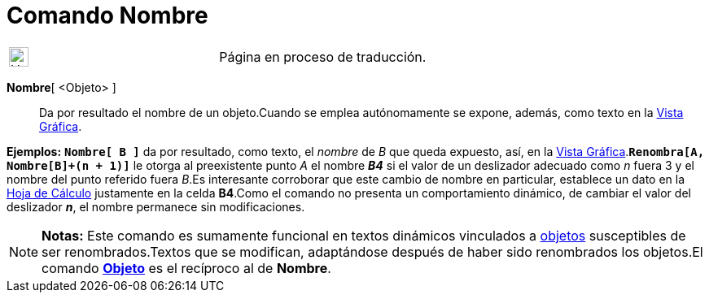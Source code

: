= Comando Nombre
:page-en: commands/Name
ifdef::env-github[:imagesdir: /es/modules/ROOT/assets/images]

[width="100%",cols="50%,50%",]
|===
a|
image:24px-UnderConstruction.png[UnderConstruction.png,width=24,height=24]

|Página en proceso de traducción.
|===

*Nombre*[ <Objeto> ]::
  Da por resultado el nombre de un objeto.Cuando se emplea autónomamente se expone, además, como texto en la
  xref:/Vista_Gráfica.adoc[Vista Gráfica].

[EXAMPLE]
====

*Ejemplos:* *`++Nombre[ B ]++`* da por resultado, como texto, el _nombre_ de _B_ que queda expuesto, así, en la
xref:/Vista_Gráfica.adoc[Vista Gráfica].*`++Renombra[A, Nombre[B]+(n + 1)]++`* le otorga al preexistente punto _A_ el
nombre *_B4_* si el valor de un deslizador adecuado como _n_ fuera 3 y el nombre del punto referido fuera _B_.Es
interesante corroborar que este cambio de nombre en particular, establece un dato en la xref:/Hoja_de_Cálculo.adoc[Hoja
de Cálculo] justamente en la celda *B4*.Como el comando no presenta un comportamiento dinámico, de cambiar el valor del
deslizador *_n_*, el nombre permanece sin modificaciones.

====

[NOTE]
====

*Notas:* Este comando es sumamente funcional en textos dinámicos vinculados a xref:/Objetos.adoc[objetos] susceptibles
de ser renombrados.Textos que se modifican, adaptándose después de haber sido renombrados los objetos.El comando
*xref:/commands/Objeto.adoc[Objeto]* es el recíproco al de *Nombre*.

====
